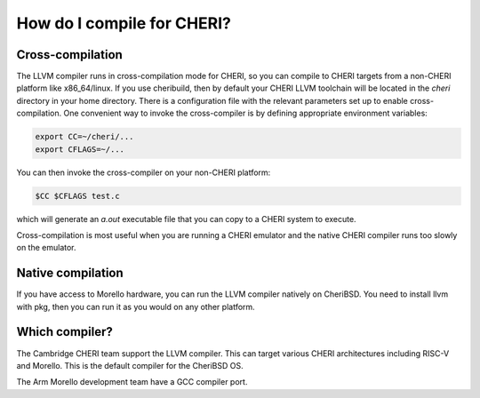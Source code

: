 =============================
 How do I compile for CHERI?
=============================



Cross-compilation
=================

The LLVM compiler runs in cross-compilation mode for CHERI, so you can compile to CHERI targets from a non-CHERI platform like x86_64/linux.
If you use cheribuild, then by default your CHERI LLVM toolchain will be
located in the `cheri` directory in your home directory. There is a
configuration file with the relevant parameters set up to enable cross-compilation. One convenient way to
invoke the cross-compiler is by defining appropriate environment variables:

.. code-block:: bash

   export CC=~/cheri/...
   export CFLAGS=~/...

You can then invoke the cross-compiler on your non-CHERI platform:

.. code-block:: bash

   $CC $CFLAGS test.c

which will generate an `a.out` executable file that you can copy to a
CHERI system to execute.

Cross-compilation is most useful when you are running a CHERI emulator and
the native CHERI compiler runs too slowly on the emulator.




Native compilation
==================

If you have access to Morello hardware, you can run the LLVM compiler natively
on CheriBSD. You need to install llvm with pkg, then you can run it as you would on any other platform.


Which compiler?
===============

The Cambridge CHERI team support the LLVM compiler. This can target various CHERI architectures including RISC-V and Morello. This is the default compiler for the CheriBSD OS.

The Arm Morello development team have a GCC compiler port.

